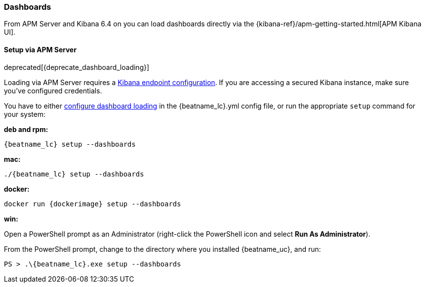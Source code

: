 [[load-kibana-dashboards]]
=== Dashboards

From APM Server and Kibana 6.4 on you can load dashboards directly via the
{kibana-ref}/apm-getting-started.html[APM Kibana UI].

==== Setup via APM Server

deprecated[{deprecate_dashboard_loading}]

Loading via APM Server requires a <<setup-kibana-endpoint,Kibana endpoint configuration>>. 
If you are accessing a secured Kibana instance, make sure you've configured credentials.

You have to either <<configuration-dashboards,configure dashboard loading>> in the
+{beatname_lc}.yml+ config file,
or run the appropriate `setup` command for your system:

*deb and rpm:*

["source","sh",subs="attributes"]
----------------------------------------------------------------------
{beatname_lc} setup --dashboards
----------------------------------------------------------------------


*mac:*

["source","sh",subs="attributes"]
----------------------------------------------------------------------
./{beatname_lc} setup --dashboards
----------------------------------------------------------------------


*docker:*

["source","sh",subs="attributes"]
----------------------------------------------------------------------
docker run {dockerimage} setup --dashboards
----------------------------------------------------------------------

*win:*

endif::allplatforms[]

Open a PowerShell prompt as an Administrator (right-click the PowerShell icon
and select *Run As Administrator*).

From the PowerShell prompt, change to the directory where you installed {beatname_uc},
and run:

["source","sh",subs="attributes"]
----------------------------------------------------------------------
PS > .{backslash}{beatname_lc}.exe setup --dashboards
----------------------------------------------------------------------
